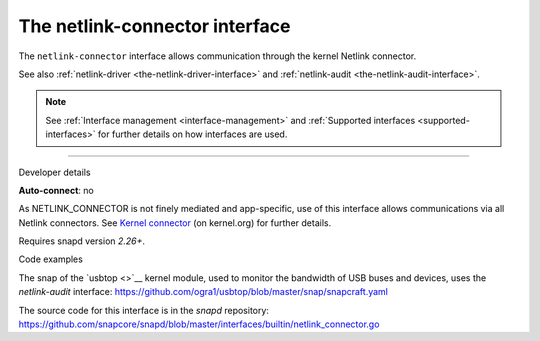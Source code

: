 .. 7879.md

.. _the-netlink-connector-interface:

The netlink-connector interface
===============================

The ``netlink-connector`` interface allows communication through the kernel Netlink connector.

See also :ref:`netlink-driver <the-netlink-driver-interface>` and :ref:`netlink-audit <the-netlink-audit-interface>`.

.. note::


          See :ref:`Interface management <interface-management>` and :ref:`Supported interfaces <supported-interfaces>` for further details on how interfaces are used.

--------------

.. raw:: html

   <h2 id="the-netlink-connector-interface-heading--dev-details">

Developer details

.. raw:: html

   </h2>

**Auto-connect**: no

As NETLINK_CONNECTOR is not finely mediated and app-specific, use of this interface allows communications via all Netlink connectors. See `Kernel connector <https://www.kernel.org/doc/Documentation/connector/connector.txt>`__ (on kernel.org) for further details.

Requires snapd version *2.26+*.

.. raw:: html

   <h3 id="the-netlink-connector-interface-heading-code">

Code examples

.. raw:: html

   </h3>

The snap of the `usbtop <>`__ kernel module, used to monitor the bandwidth of USB buses and devices, uses the *netlink-audit* interface: `https://github.com/ogra1/usbtop/blob/master/snap/snapcraft.yaml <https://github.com/ogra1/usbtop/blob/3743b5a55e6df70e6dd95292121279f1013ba570/snap/snapcraft.yaml#L50>`__

The source code for this interface is in the *snapd* repository: https://github.com/snapcore/snapd/blob/master/interfaces/builtin/netlink_connector.go
